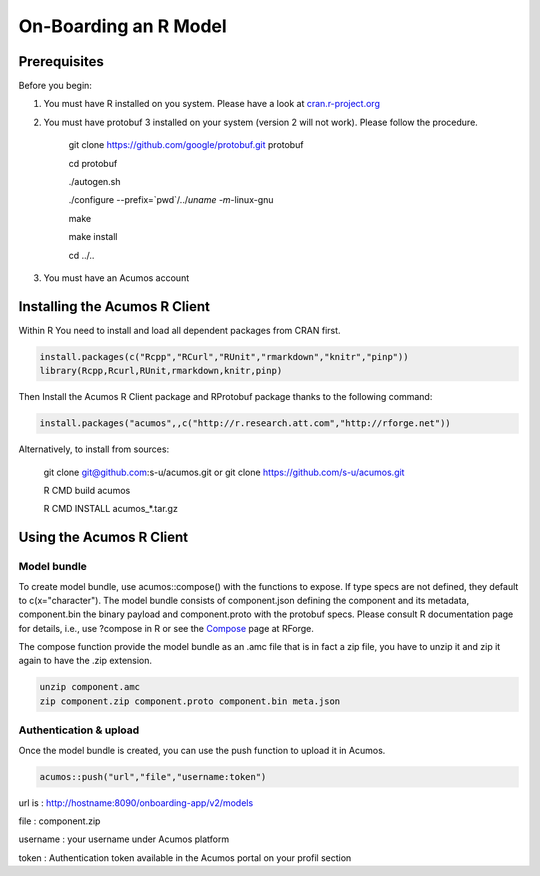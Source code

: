 .. ===============LICENSE_START=======================================================
.. Acumos
.. ===================================================================================
.. Copyright (C) 2017-2018 AT&T Intellectual Property & Tech Mahindra. All rights reserved.
.. ===================================================================================
.. This Acumos documentation file is distributed by AT&T and Tech Mahindra
.. under the Creative Commons Attribution 4.0 International License (the "License");
.. you may not use this file except in compliance with the License.
.. You may obtain a copy of the License at
..
..      http://creativecommons.org/licenses/by/4.0
..
.. This file is distributed on an "AS IS" BASIS,
.. WITHOUT WARRANTIES OR CONDITIONS OF ANY KIND, either express or implied.
.. See the License for the specific language governing permissions and
.. limitations under the License.
.. ===============LICENSE_END=========================================================

======================
On-Boarding an R Model
======================

Prerequisites
=============
Before you begin:

#) You must have R installed on you system. Please have a look at `cran.r-project.org <https://cran.r-project.org/>`_ 

#) You must have protobuf 3 installed on your system (version 2 will not work). Please follow the procedure.

	 git clone https://github.com/google/protobuf.git protobuf

	 cd protobuf

	 ./autogen.sh

	 ./configure --prefix=`pwd`/../`uname -m`-linux-gnu

	 make

	 make install

	 cd ../.. 

#) You must have an Acumos account 

Installing the Acumos R Client
==============================

Within R You need to install and load all dependent packages from CRAN first.

.. code-block:: bash

    install.packages(c("Rcpp","RCurl","RUnit","rmarkdown","knitr","pinp"))
    library(Rcpp,Rcurl,RUnit,rmarkdown,knitr,pinp)


Then Install the Acumos R Client package and RProtobuf package thanks to the following command:

.. code-block:: bash

    install.packages("acumos",,c("http://r.research.att.com","http://rforge.net"))


Alternatively, to install from sources:

    git clone git@github.com:s-u/acumos.git or git clone https://github.com/s-u/acumos.git

    R CMD build acumos

    R CMD INSTALL acumos_*.tar.gz


Using the Acumos R Client
=========================

Model bundle
------------

To create model bundle, use acumos::compose() with the functions to expose. If type specs are not defined, they default to c(x="character").
The model bundle consists of component.json defining the component and its metadata, component.bin the binary payload and component.proto with the protobuf specs.
Please consult R documentation page for details, i.e., use ?compose in R or see the `Compose <http://www.rforge.net/doc/packages/acumos/compose.html>`_ page at RForge.

The compose function provide the model bundle as an .amc file that is in fact a zip file, you have to unzip it and zip it again to have the .zip extension.

.. code-block:: bash

    unzip component.amc
    zip component.zip component.proto component.bin meta.json

Authentication & upload
-----------------------

Once the model bundle is created, you can use the push function to upload it in Acumos.

.. code-block:: bash

    acumos::push("url","file","username:token")

url is : http://hostname:8090/onboarding-app/v2/models

file : component.zip

username : your username under Acumos platform

token : Authentication token available in the Acumos portal on your profil section

